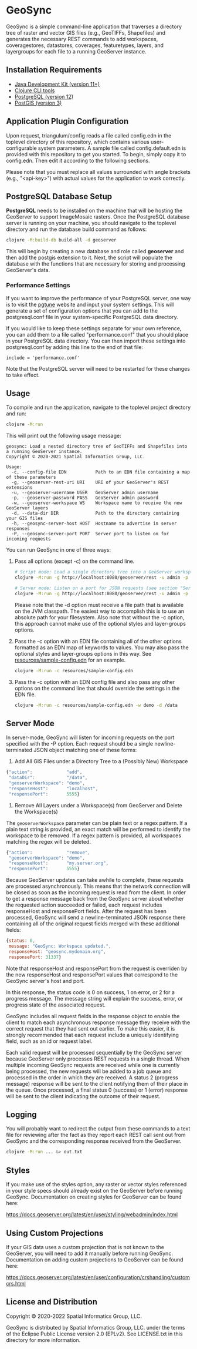 * GeoSync

GeoSync is a simple command-line application that traverses a
directory tree of raster and vector GIS files (e.g., GeoTIFFs,
Shapefiles) and generates the necessary REST commands to add
workspaces, coveragestores, datastores, coverages, featuretypes,
layers, and layergroups for each file to a running GeoServer instance.

** Installation Requirements

- [[https://jdk.java.net][Java Development Kit (version 11+)]]
- [[https://clojure.org/guides/getting_started][Clojure CLI tools]]
- [[https://www.postgresql.org/download][PostgreSQL (version 12)]]
- [[https://postgis.net/install][PostGIS (version 3)]]

** Application Plugin Configuration

Upon request, triangulum/config reads a file called config.edn
in the toplevel directory of this repository, which contains various
user-configurable system parameters. A sample file called
config.default.edn is provided with this repository to get you
started. To begin, simply copy it to config.edn. Then edit
it according to the following sections.

Please note that you must replace all values surrounded with angle
brackets (e.g., "<api-key>") with actual values for the application to
work correctly.

** PostgreSQL Database Setup

*PostgreSQL* needs to be installed on the machine that will be hosting
the GeoServer to support ImageMosaic rasters. Once the PostgreSQL database
server is running on your machine, you should navigate to the toplevel
directory and run the database build command as follows:

#+begin_src sh
clojure -M:build-db build-all -d geoserver
#+end_src

This will begin by creating a new database and role called *geoserver*
and then add the postgis extension to it. Next, the script will populate
the database with the functions that are necessary for storing and processing
GeoServer's data.

*** Performance Settings

If you want to improve the performance of your PostgreSQL server, one
way is to visit the [[https://pgtune.leopard.in.ua/][pgtune]] website
and input your system settings. This will generate a set of configuration
options that you can add to the postgresql.conf file in your system-specific
PostgreSQL data directory.

If you would like to keep these settings separate for your own
reference, you can add them to a file called "performance.conf" that
you should place in your PostgreSQL data directory. You can then
import these settings into postgresql.conf by adding this line to the
end of that file:

#+begin_example
include = 'performance.conf'
#+end_example

Note that the PostgreSQL server will need to be restarted for these
changes to take effect.

** Usage

To compile and run the application, navigate to the toplevel project
directory and run:

#+begin_src sh
clojure -M:run
#+end_src

This will print out the following usage message:

#+begin_example
geosync: Load a nested directory tree of GeoTIFFs and Shapefiles into a running GeoServer instance.
Copyright © 2020-2021 Spatial Informatics Group, LLC.

Usage:
  -c, --config-file EDN           Path to an EDN file containing a map of these parameters
  -g, --geoserver-rest-uri URI    URI of your GeoServer's REST extensions
  -u, --geoserver-username USER   GeoServer admin username
  -p, --geoserver-password PASS   GeoServer admin password
  -w, --geoserver-workspace WS    Workspace name to receive the new GeoServer layers
  -d, --data-dir DIR              Path to the directory containing your GIS files
  -h, --geosync-server-host HOST  Hostname to advertise in server responses
  -P, --geosync-server-port PORT  Server port to listen on for incoming requests
#+end_example

You can run GeoSync in one of three ways:

1. Pass all options (except -c) on the command line.

   #+begin_src sh
   # Script mode: Load a single directory tree into a GeoServer workspace and exit
   clojure -M:run -g http://localhost:8080/geoserver/rest -u admin -p geoserver -w demo -d /data

   # Server mode: Listen on a port for JSON requests (see section "Server Mode" below for more info)
   clojure -M:run -g http://localhost:8080/geoserver/rest -u admin -p geoserver -h geosync.mydomain.org -P 31337
   #+end_src

   Please note that the -d option must receive a file path that is
   available on the JVM classpath. The easiest way to accomplish this
   is to use an absolute path for your filesystem. Also note that
   without the -c option, this approach cannot make use of the
   optional styles and layer-groups options.

2. Pass the -c option with an EDN file containing all of the other
   options formatted as an EDN map of keywords to values. You may also
   pass the optional styles and layer-groups options in this way. See
   [[file:resources/sample-config.edn][resources/sample-config.edn]] for an example.

   #+begin_src sh
   clojure -M:run -c resources/sample-config.edn
   #+end_src

3. Pass the -c option with an EDN config file and also pass any other
   options on the command line that should override the settings in
   the EDN file.

   #+begin_src sh
   clojure -M:run -c resources/sample-config.edn -w demo -d /data
   #+end_src

** Server Mode

In server-mode, GeoSync will listen for incoming requests on the port
specified with the -P option. Each request should be a single
newline-terminated JSON object matching one of these forms:

1. Add All GIS Files under a Directory Tree to a (Possibly New) Workspace

#+begin_src js
{"action":             "add",
 "dataDir":            "/data",
 "geoserverWorkspace": "demo",
 "responseHost":       "localhost",
 "responsePort":       5555}
#+end_src

2. Remove All Layers under a Workspace(s) from GeoServer and Delete the Workspace(s)

The ~geoserverWorkspace~ parameter can be plain text or a regex
pattern. If a plain text string is provided, an exact match will be
performed to identify the workspace to be removed. If a regex pattern
is provided, all workspaces matching the regex will be deleted.

#+begin_src js
{"action":             "remove",
 "geoserverWorkspace": "demo",
 "responseHost":       "my.server.org",
 "responsePort":       5555}
#+end_src

Because GeoServer updates can take awhile to complete, these requests
are processed asynchronously. This means that the network connection
will be closed as soon as the incoming request is read from the
client. In order to get a response message back from the GeoSync
server about whether the requested action succeeded or failed, each
request includes responseHost and responsePort fields. After the
request has been processed, GeoSync will send a newline-terminated
JSON response there containing all of the original request fields
merged with these additional fields:

#+begin_src js
{status: 0,
 message: "GeoSync: Workspace updated.",
 responseHost: "geosync.mydomain.org",
 responsePort: 31337}
#+end_src

Note that responseHost and responsePort from the request is overriden
by the new responseHost and responsePort values that correspond to the
GeoSync server's host and port.

In this response, the status code is 0 on success, 1 on error, or 2
for a progress message. The message string will explain the success,
error, or progress state of the associated request.

GeoSync includes all request fields in the response object to enable
the client to match each asynchronous response message they receive
with the correct request that they had sent out earlier. To make this
easier, it is strongly recommended that each request include a
uniquely identifying field, such as an id or request label.

Each valid request will be processed sequentially by the GeoSync
server because GeoServer only processes REST requests in a single
thread. When multiple incoming GeoSync requests are received while one
is currently being processed, the new requests will be added to a job
queue and processed in the order in which they are received. A status
2 (progress message) response will be sent to the client notifying
them of their place in the queue. Once processed, a final status 0
(success) or 1 (error) response will be sent to the client indicating
the outcome of their request.

** Logging

You will probably want to redirect the output from these commands to a
text file for reviewing after the fact as they report each REST call
sent out from GeoSync and the corresponding response received from the
GeoServer.

#+begin_src sh
clojure -M:run ... &> out.txt
#+end_src

** Styles

If you make use of the styles option, any raster or vector styles
referenced in your style specs should already exist on the GeoServer
before running GeoSync. Documentation on creating styles for GeoServer
can be found here:

https://docs.geoserver.org/latest/en/user/styling/webadmin/index.html

** Using Custom Projections

If your GIS data uses a custom projection that is not known to the
GeoServer, you will need to add it manually before running GeoSync.
Documentation on adding custom projections to GeoServer can be found
here:

https://docs.geoserver.org/latest/en/user/configuration/crshandling/customcrs.html

** License and Distribution

Copyright © 2020-2022 Spatial Informatics Group, LLC.

GeoSync is distributed by Spatial Informatics Group, LLC. under the
terms of the Eclipse Public License version 2.0 (EPLv2). See
LICENSE.txt in this directory for more information.
